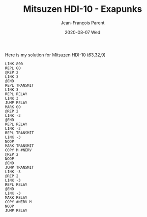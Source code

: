 #+TITLE:       Mitsuzen HDI-10 - Exapunks
#+AUTHOR:      Jean-François Parent
#+EMAIL:       parent.j.f@gmail.com
#+DATE:        2020-08-07 Wed
#+URI:         /blog/%y/%m/%d/sawayama-wonderdisc---exapunks
#+KEYWORDS:    exapunks,zachtronics
#+TAGS:        exapunks,zachtronics
#+LANGUAGE:    en
#+OPTIONS:     H:3 num:nil toc:nil \n:nil ::t |:t ^:nil -:nil f:t *:t <:t
#+DESCRIPTION: <TODO: insert your description here>

Here is my solution for Mitsuzen HDI-10 (63,32,9)

#+BEGIN_EXPORT html
<img src="/media/images/mitsuzen_hdi_10.png" />
#+END_EXPORT

#+begin_src 
LINK 800
REPL GO
@REP 2
LINK 3
@END
REPL TRANSMIT
LINK 3
REPL RELAY
LINK 3
JUMP RELAY
MARK GO
@REP 2
LINK -3
@END
REPL RELAY
LINK -3
REPL TRANSMIT
LINK -3
NOOP
MARK TRANSMIT
COPY M #NERV
@REP 2
NOOP
@END
JUMP TRANSMIT
LINK -3
@REP 2
LINK -3
REPL RELAY
@END
LINK -3
MARK RELAY
COPY #NERV M
NOOP
JUMP RELAY
#+end_src
